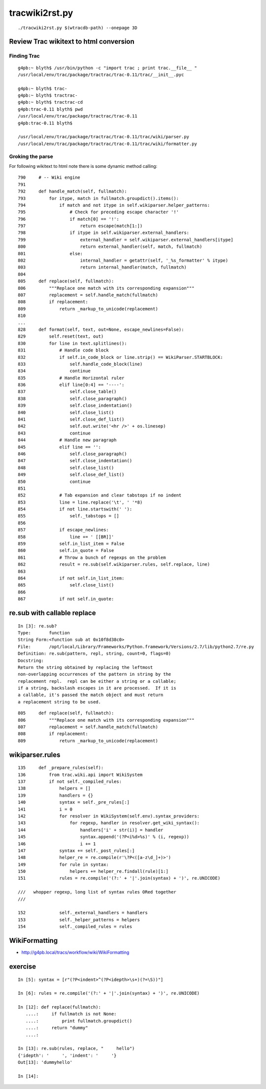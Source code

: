 tracwiki2rst.py
=================

::

   ./tracwiki2rst.py $(wtracdb-path) --onepage 3D


Review Trac wikitext to html conversion
------------------------------------------

Finding Trac
~~~~~~~~~~~~~~~

::

    g4pb:~ blyth$ /usr/bin/python -c "import trac ; print trac.__file__ "
    /usr/local/env/trac/package/tractrac/trac-0.11/trac/__init__.pyc

    g4pb:~ blyth$ trac-
    g4pb:~ blyth$ tractrac-
    g4pb:~ blyth$ tractrac-cd
    g4pb:trac-0.11 blyth$ pwd
    /usr/local/env/trac/package/tractrac/trac-0.11
    g4pb:trac-0.11 blyth$ 

    /usr/local/env/trac/package/tractrac/trac-0.11/trac/wiki/parser.py
    /usr/local/env/trac/package/tractrac/trac-0.11/trac/wiki/formatter.py


Groking the parse
~~~~~~~~~~~~~~~~~~~~

For following wikitext to html note there is some dynamic method calling::

     790     # -- Wiki engine
     791    
     792     def handle_match(self, fullmatch):
     793         for itype, match in fullmatch.groupdict().items():
     794             if match and not itype in self.wikiparser.helper_patterns:
     795                 # Check for preceding escape character '!'
     796                 if match[0] == '!':
     797                     return escape(match[1:])
     798                 if itype in self.wikiparser.external_handlers:
     799                     external_handler = self.wikiparser.external_handlers[itype]
     800                     return external_handler(self, match, fullmatch)
     801                 else:
     802                     internal_handler = getattr(self, '_%s_formatter' % itype)
     803                     return internal_handler(match, fullmatch)
     804 
     805     def replace(self, fullmatch):
     806         """Replace one match with its corresponding expansion"""
     807         replacement = self.handle_match(fullmatch)
     808         if replacement:
     809             return _markup_to_unicode(replacement)
     810 
     ...
     828     def format(self, text, out=None, escape_newlines=False):
     829         self.reset(text, out)
     830         for line in text.splitlines():
     831             # Handle code block
     832             if self.in_code_block or line.strip() == WikiParser.STARTBLOCK:
     833                 self.handle_code_block(line)
     834                 continue
     835             # Handle Horizontal ruler
     836             elif line[0:4] == '----':
     837                 self.close_table()
     838                 self.close_paragraph()
     839                 self.close_indentation()
     840                 self.close_list()
     841                 self.close_def_list()
     842                 self.out.write('<hr />' + os.linesep)
     843                 continue
     844             # Handle new paragraph
     845             elif line == '':
     846                 self.close_paragraph()
     847                 self.close_indentation()
     848                 self.close_list()
     849                 self.close_def_list()
     850                 continue
     851 
     852             # Tab expansion and clear tabstops if no indent
     853             line = line.replace('\t', ' '*8)
     854             if not line.startswith(' '):
     855                 self._tabstops = []
     856 
     857             if escape_newlines:
     858                 line += ' [[BR]]'
     859             self.in_list_item = False
     860             self.in_quote = False
     861             # Throw a bunch of regexps on the problem
     862             result = re.sub(self.wikiparser.rules, self.replace, line)
     863 
     864             if not self.in_list_item:
     865                 self.close_list()
     866 
     867             if not self.in_quote:



re.sub with callable replace
------------------------------

::

    In [3]: re.sub?
    Type:       function
    String Form:<function sub at 0x10f8d38c0>
    File:       /opt/local/Library/Frameworks/Python.framework/Versions/2.7/lib/python2.7/re.py
    Definition: re.sub(pattern, repl, string, count=0, flags=0)
    Docstring:
    Return the string obtained by replacing the leftmost
    non-overlapping occurrences of the pattern in string by the
    replacement repl.  repl can be either a string or a callable;
    if a string, backslash escapes in it are processed.  If it is
    a callable, it's passed the match object and must return
    a replacement string to be used.

::

     805     def replace(self, fullmatch):
     806         """Replace one match with its corresponding expansion"""
     807         replacement = self.handle_match(fullmatch)
     808         if replacement:
     809             return _markup_to_unicode(replacement)
 



wikiparser.rules
------------------

::

    135     def _prepare_rules(self):
    136         from trac.wiki.api import WikiSystem
    137         if not self._compiled_rules:
    138             helpers = []
    139             handlers = {}
    140             syntax = self._pre_rules[:]
    141             i = 0
    142             for resolver in WikiSystem(self.env).syntax_providers:
    143                 for regexp, handler in resolver.get_wiki_syntax():
    144                     handlers['i' + str(i)] = handler
    145                     syntax.append('(?P<i%d>%s)' % (i, regexp))
    146                     i += 1
    147             syntax += self._post_rules[:]
    148             helper_re = re.compile(r'\?P<([a-z\d_]+)>')
    149             for rule in syntax:
    150                 helpers += helper_re.findall(rule)[1:]
    151             rules = re.compile('(?:' + '|'.join(syntax) + ')', re.UNICODE)

    ///   whopper regexp, long list of syntax rules ORed together
    ///

    152             self._external_handlers = handlers
    153             self._helper_patterns = helpers
    154             self._compiled_rules = rules


WikiFormatting
----------------

* http://g4pb.local/tracs/workflow/wiki/WikiFormatting


exercise
----------

::

    In [5]: syntax = [r"(?P<indent>^(?P<idepth>\s+)(?=\S))"]

    In [6]: rules = re.compile('(?:' + '|'.join(syntax) + ')', re.UNICODE)

    In [12]: def replace(fullmatch):
       ....:     if fullmatch is not None:
       ....:         print fullmatch.groupdict()
       ....:     return "dummy"
       ....: 

    In [13]: re.sub(rules, replace, "     hello")
    {'idepth': '     ', 'indent': '     '}
    Out[13]: 'dummyhello'

    In [14]: 

